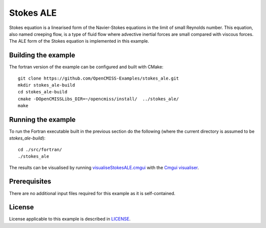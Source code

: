 =============
Stokes ALE
=============

Stokes equation is a linearised form of the Navier-Stokes equations in the limit of small Reynolds number.
This equation, also named creeping flow, is a type of fluid flow where advective inertial forces are small compared with viscous forces.
The ALE form of the Stokes equation is implemented in this example.


Building the example
====================

The fortran version of the example can be configured and built with CMake::

  git clone https://github.com/OpenCMISS-Examples/stokes_ale.git
  mkdir stokes_ale-build
  cd stokes_ale-build
  cmake -DOpenCMISSLibs_DIR=~/opencmiss/install/  ../stokes_ale/
  make


Running the example
===================

To run the Fortran executable built in the previous section do the following (where the current directory is assumed to be `stokes_ale-build`)::

  cd ./src/fortran/
  ./stokes_ale

The results can be visualised by running `visualiseStokesALE.cmgui <./src/fortran/visualiseStokesALE.cmgui>`_ with the `Cmgui visualiser <http://physiomeproject.org/software/opencmiss/cmgui/download>`_.


Prerequisites
=============

There are no additional input files required for this example as it is self-contained.


License
=======

License applicable to this example is described in `LICENSE <./LICENSE>`_.

